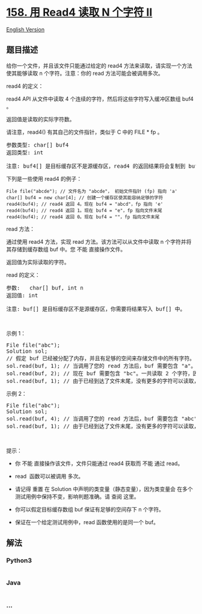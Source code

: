 * [[https://leetcode-cn.com/problems/read-n-characters-given-read4-ii-call-multiple-times][158.
用 Read4 读取 N 个字符 II]]
  :PROPERTIES:
  :CUSTOM_ID: 用-read4-读取-n-个字符-ii
  :END:
[[./solution/0100-0199/0158.Read N Characters Given Read4 II - Call multiple times/README_EN.org][English
Version]]

** 题目描述
   :PROPERTIES:
   :CUSTOM_ID: 题目描述
   :END:

#+begin_html
  <!-- 这里写题目描述 -->
#+end_html

#+begin_html
  <p>
#+end_html

给你一个文件，并且该文件只能通过给定的 read4 方法来读取，请实现一个方法使其能够读取
n 个字符。注意：你的 read 方法可能会被调用多次。

#+begin_html
  </p>
#+end_html

#+begin_html
  <p>
#+end_html

read4 的定义：

#+begin_html
  </p>
#+end_html

#+begin_html
  <p class="MachineTrans-lang-zh-CN">
#+end_html

read4 API 从文件中读取 4 个连续的字符，然后将这些字符写入缓冲区数组 buf4
。

#+begin_html
  </p>
#+end_html

#+begin_html
  <p class="MachineTrans-lang-zh-CN">
#+end_html

返回值是读取的实际字符数。

#+begin_html
  </p>
#+end_html

#+begin_html
  <p class="MachineTrans-lang-zh-CN">
#+end_html

请注意，read4() 有其自己的文件指针，类似于 C 中的 FILE * fp 。

#+begin_html
  </p>
#+end_html

#+begin_html
  <pre>
  参数类型: char[] buf4
  返回类型: int

  注意: buf4[] 是目标缓存区不是源缓存区，read4 的返回结果将会复制到 buf4[] 当中。
  </pre>
#+end_html

#+begin_html
  <p>
#+end_html

下列是一些使用 read4 的例子：

#+begin_html
  </p>
#+end_html

#+begin_html
  <p>
#+end_html

#+begin_html
  </p>
#+end_html

#+begin_html
  <pre>
  <code>File file("abcde"); // 文件名为 "abcde"， 初始文件指针 (fp) 指向 'a' 
  char[] buf4 = new char[4]; // 创建一个缓存区使其能容纳足够的字符
  read4(buf4); // read4 返回 4。现在 buf4 = "abcd"，fp 指向 'e'
  read4(buf4); // read4 返回 1。现在 buf4 = "e"，fp 指向文件末尾
  read4(buf4); // read4 返回 0。现在 buf4 = ""，fp 指向文件末尾</code></pre>
#+end_html

#+begin_html
  <p>
#+end_html

read 方法：

#+begin_html
  </p>
#+end_html

#+begin_html
  <p>
#+end_html

通过使用 read4 方法，实现 read 方法。该方法可以从文件中读取 n
个字符并将其存储到缓存数组 buf 中。您 不能 直接操作文件。

#+begin_html
  </p>
#+end_html

#+begin_html
  <p>
#+end_html

返回值为实际读取的字符。

#+begin_html
  </p>
#+end_html

#+begin_html
  <p>
#+end_html

read 的定义：

#+begin_html
  </p>
#+end_html

#+begin_html
  <pre>
  参数:   char[] buf, int n
  返回值: int

  注意: buf[] 是目标缓存区不是源缓存区，你需要将结果写入 buf[] 中。
  </pre>
#+end_html

#+begin_html
  <p>
#+end_html

 

#+begin_html
  </p>
#+end_html

#+begin_html
  <p>
#+end_html

示例 1：

#+begin_html
  </p>
#+end_html

#+begin_html
  <pre>
  File file("abc");
  Solution sol;
  // 假定 buf 已经被分配了内存，并且有足够的空间来存储文件中的所有字符。
  sol.read(buf, 1); // 当调用了您的 read 方法后，buf 需要包含 "a"。 一共读取 1 个字符，因此返回 1。
  sol.read(buf, 2); // 现在 buf 需要包含 "bc"。一共读取 2 个字符，因此返回 2。
  sol.read(buf, 1); // 由于已经到达了文件末尾，没有更多的字符可以读取，因此返回 0。
  </pre>
#+end_html

#+begin_html
  <p>
#+end_html

示例 2：

#+begin_html
  </p>
#+end_html

#+begin_html
  <pre>
  File file("abc");
  Solution sol;
  sol.read(buf, 4); // 当调用了您的 read 方法后，buf 需要包含 "abc"。 一共只能读取 3 个字符，因此返回 3。
  sol.read(buf, 1); // 由于已经到达了文件末尾，没有更多的字符可以读取，因此返回 0。
  </pre>
#+end_html

#+begin_html
  <p>
#+end_html

 

#+begin_html
  </p>
#+end_html

#+begin_html
  <p>
#+end_html

提示：

#+begin_html
  </p>
#+end_html

#+begin_html
  <ul>
#+end_html

#+begin_html
  <li>
#+end_html

你 不能 直接操作该文件，文件只能通过 read4 获取而 不能 通过 read。

#+begin_html
  </li>
#+end_html

#+begin_html
  <li>
#+end_html

read  函数可以被调用 多次。

#+begin_html
  </li>
#+end_html

#+begin_html
  <li>
#+end_html

请记得 重置 在 Solution
中声明的类变量（静态变量），因为类变量会 在多个测试用例中保持不变，影响判题准确。请
查阅 这里。

#+begin_html
  </li>
#+end_html

#+begin_html
  <li>
#+end_html

你可以假定目标缓存数组 buf 保证有足够的空间存下 n 个字符。 

#+begin_html
  </li>
#+end_html

#+begin_html
  <li>
#+end_html

保证在一个给定测试用例中，read 函数使用的是同一个 buf。

#+begin_html
  </li>
#+end_html

#+begin_html
  </ul>
#+end_html

** 解法
   :PROPERTIES:
   :CUSTOM_ID: 解法
   :END:

#+begin_html
  <!-- 这里可写通用的实现逻辑 -->
#+end_html

#+begin_html
  <!-- tabs:start -->
#+end_html

*** *Python3*
    :PROPERTIES:
    :CUSTOM_ID: python3
    :END:

#+begin_html
  <!-- 这里可写当前语言的特殊实现逻辑 -->
#+end_html

#+begin_src python
#+end_src

*** *Java*
    :PROPERTIES:
    :CUSTOM_ID: java
    :END:

#+begin_html
  <!-- 这里可写当前语言的特殊实现逻辑 -->
#+end_html

#+begin_src java
#+end_src

*** *...*
    :PROPERTIES:
    :CUSTOM_ID: section
    :END:
#+begin_example
#+end_example

#+begin_html
  <!-- tabs:end -->
#+end_html
